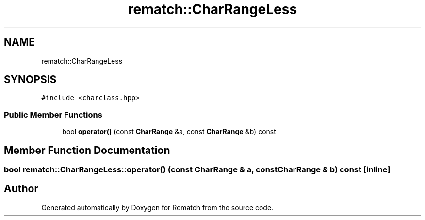 .TH "rematch::CharRangeLess" 3 "Mon Jan 30 2023" "Version 1" "Rematch" \" -*- nroff -*-
.ad l
.nh
.SH NAME
rematch::CharRangeLess
.SH SYNOPSIS
.br
.PP
.PP
\fC#include <charclass\&.hpp>\fP
.SS "Public Member Functions"

.in +1c
.ti -1c
.RI "bool \fBoperator()\fP (const \fBCharRange\fP &a, const \fBCharRange\fP &b) const"
.br
.in -1c
.SH "Member Function Documentation"
.PP 
.SS "bool rematch::CharRangeLess::operator() (const \fBCharRange\fP & a, const \fBCharRange\fP & b) const\fC [inline]\fP"


.SH "Author"
.PP 
Generated automatically by Doxygen for Rematch from the source code\&.
